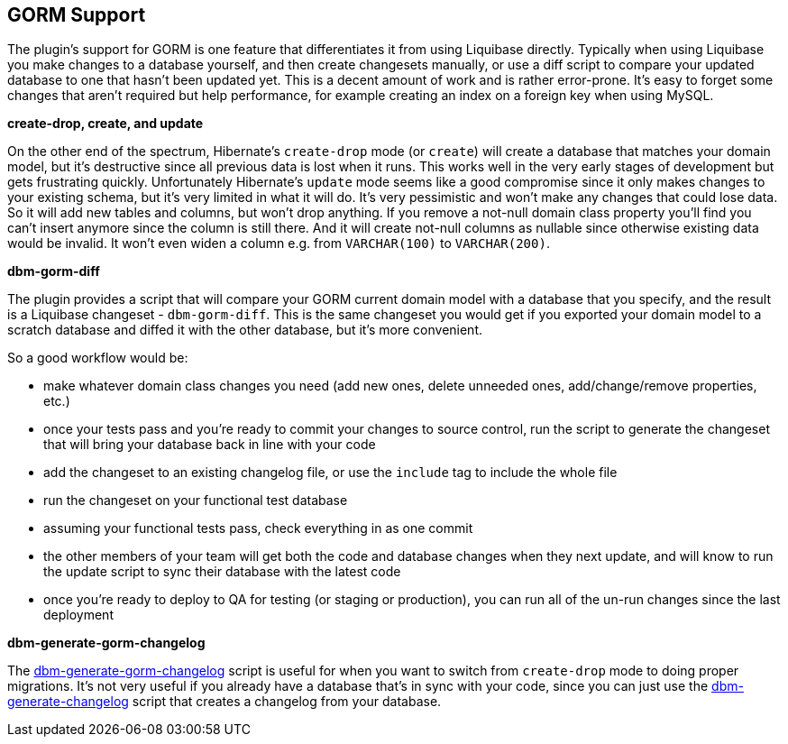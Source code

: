 == GORM Support

The plugin's support for GORM is one feature that differentiates it from using Liquibase directly. Typically when using Liquibase you make changes to a database yourself, and then create changesets manually, or use a diff script to compare your updated database to one that hasn't been updated yet. This is a decent amount of work and is rather error-prone. It's easy to forget some changes that aren't required but help performance, for example creating an index on a foreign key when using MySQL.

*create-drop, create, and update*

On the other end of the spectrum, Hibernate's `create-drop` mode (or `create`) will create a database that matches your domain model, but it's destructive since all previous data is lost when it runs. This works well in the very early stages of development but gets frustrating quickly. Unfortunately Hibernate's `update` mode seems like a good compromise since it only makes changes to your existing schema, but it's very limited in what it will do. It's very pessimistic and won't make any changes that could lose data. So it will add new tables and columns, but won't drop anything. If you remove a not-null domain class property you'll find you can't insert anymore since the column is still there. And it will create not-null columns as nullable since otherwise existing data would be invalid. It won't even widen a column e.g. from `VARCHAR(100)` to `VARCHAR(200)`.

*dbm-gorm-diff*

The plugin provides a script that will compare your GORM current domain model with a database that you specify, and the result is a Liquibase changeset - `dbm-gorm-diff`. This is the same changeset you would get if you exported your domain model to a scratch database and diffed it with the other database, but it's more convenient.

So a good workflow would be:

* make whatever domain class changes you need (add new ones, delete unneeded ones, add/change/remove properties, etc.)
* once your tests pass and you're ready to commit your changes to source control, run the script to generate the changeset that will bring your database back in line with your code
* add the changeset to an existing changelog file, or use the `include` tag to include the whole file
* run the changeset on your functional test database
* assuming your functional tests pass, check everything in as one commit
* the other members of your team will get both the code and database changes when they next update, and will know to run the update script to sync their database with the latest code
* once you're ready to deploy to QA for testing (or staging or production), you can run all of the un-run changes since the last deployment

*dbm-generate-gorm-changelog*

The <<ref-rollback-scripts-dbm-generate-gorm-changelog,dbm-generate-gorm-changelog>> script is useful for when you want to switch from `create-drop` mode to doing proper migrations. It's not very useful if you already have a database that's in sync with your code, since you can just use the <<ref-rollback-scripts-dbm-generate-changelog,dbm-generate-changelog>> script that creates a changelog from your database.
